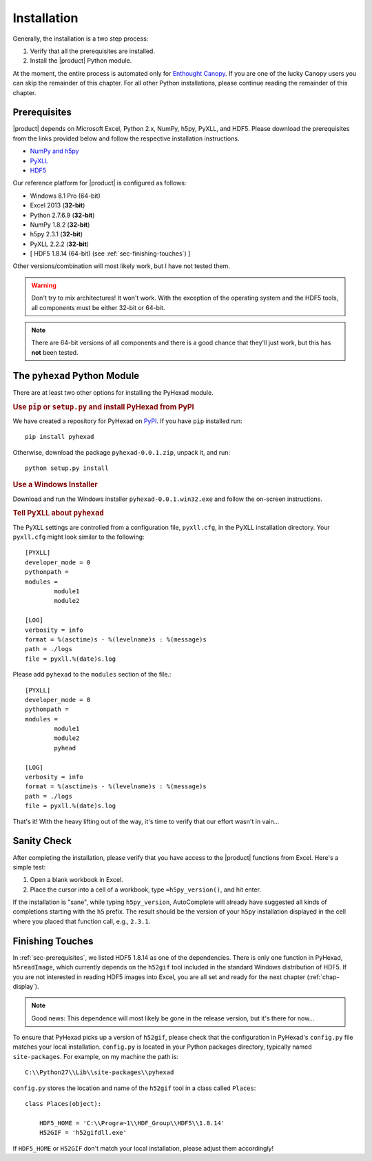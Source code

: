 
Installation
============

Generally, the installation is a two step process:

1. Verify that all the prerequisites are installed.
2. Install the |product| Python module.

At the moment, the entire process is automated only for
`Enthought Canopy <https://enthought.com/products/canopy/>`_.
If you are one of the lucky Canopy users you can skip the
remainder of this chapter.
For all other Python installations, please continue reading
the remainder of this chapter.

.. _sec-prerequisites:

Prerequisites
-------------

|product| depends on Microsoft Excel, Python 2.x, NumPy, h5py, PyXLL, and HDF5.
Please download the prerequisites from the links provided below and follow
the respective installation instructions.

* `NumPy and h5py <http://www.lfd.uci.edu/~gohlke/pythonlibs/>`_
* `PyXLL <http://pyxll.com/download.html>`_
* `HDF5 <http://www.hdfgroup.org/HDF5/release/obtain5.html>`_

Our reference platform for |product| is configured as follows:

* Windows 8.1 Pro (64-bit)
* Excel 2013 (:strong:`32-bit`)
* Python 2.7.6.9 (:strong:`32-bit`)
* NumPy 1.8.2 (:strong:`32-bit`)
* h5py 2.3.1 (:strong:`32-bit`)
* PyXLL 2.2.2 (:strong:`32-bit`)
* [ HDF5 1.8.14 (64-bit) (see :ref:`sec-finishing-touches`) ]

Other versions/combination will most likely work, but I have not tested them.

.. warning::
   Don't try to mix architectures! It won't work. With the exception of the
   operating system and the HDF5 tools, all components must be either
   32-bit or 64-bit.

.. note::
   There are 64-bit versions of all components and there is a good chance
   that they'll just work, but this has **not** been tested.


The ``pyhexad`` Python Module
-----------------------------

There are at least two other options for installing the PyHexad module.

.. rubric:: Use ``pip`` or ``setup.py`` and install PyHexad from PyPI

We have created a repository for PyHexad on
`PyPI <https://pypi.python.org/pypi/pyhexad>`_.
If you have ``pip`` installed run::

  pip install pyhexad

Otherwise, download the package ``pyhexad-0.0.1.zip``, unpack it, and run::

  python setup.py install

.. rubric:: Use a Windows Installer

Download and run the Windows installer ``pyhexad-0.0.1.win32.exe`` and follow the
on-screen instructions.

.. rubric:: Tell PyXLL about ``pyhexad``

The PyXLL settings are controlled from a configuration file, ``pyxll.cfg``, in
the PyXLL installation directory. Your ``pyxll.cfg`` might look similar to the
following::

  [PYXLL]
  developer_mode = 0
  pythonpath =
  modules =
          module1
          module2

  [LOG]
  verbosity = info
  format = %(asctime)s - %(levelname)s : %(message)s
  path = ./logs
  file = pyxll.%(date)s.log

Please add ``pyhexad`` to the ``modules`` section of the file.::

  [PYXLL]
  developer_mode = 0
  pythonpath =
  modules =
          module1
          module2
          pyhead
  
  [LOG]
  verbosity = info
  format = %(asctime)s - %(levelname)s : %(message)s
  path = ./logs
  file = pyxll.%(date)s.log

That's it! With the heavy lifting out of the way, it's time to verify
that our effort wasn't in vain...


Sanity Check
------------

After completing the installation, please verify that you have access
to the |product| functions from Excel. Here's a simple test:

1. Open a blank workbook in Excel.
2. Place the cursor into a cell of a workbook, type ``=h5py_version()``,
   and hit enter.

If the installation is "sane", while typing ``h5py_version``, AutoComplete will
already have suggested all kinds of completions starting with the ``h5`` prefix.
The result should be the version of your ``h5py`` installation displayed in the
cell where you placed that function call, e.g., ``2.3.1``.

.. _sec-finishing-touches:

Finishing Touches
-----------------

In :ref:`sec-prerequisites`, we listed HDF5 1.8.14 as one of the dependencies.
There is only one function in PyHexad, ``h5readImage``, which currently depends
on the ``h52gif`` tool included in the standard Windows distribution of HDF5.
If you are not interested in reading HDF5 images into Excel, you are all set 
and ready for the next chapter (:ref:`chap-display`).

.. note::
   Good news: This dependence will most likely be gone in the release version,
   but it's there for now...

To ensure that PyHexad picks up a version of ``h52gif``, please
check that the configuration in PyHexad's ``config.py`` file matches
your local installation. ``config.py`` is located in your Python packages
directory, typically named ``site-packages``. For example, on my machine the
path is::

   C:\\Python27\\Lib\\site-packages\\pyhexad

``config.py`` stores the location and name of the ``h52gif`` tool in a class
called ``Places``::

  class Places(object):

      HDF5_HOME = 'C:\\Progra~1\\HDF_Group\\HDF5\\1.8.14'
      H52GIF = 'h52gifdll.exe'

If ``HDF5_HOME`` or ``H52GIF`` don't match your local installation, please
adjust them accordingly!
